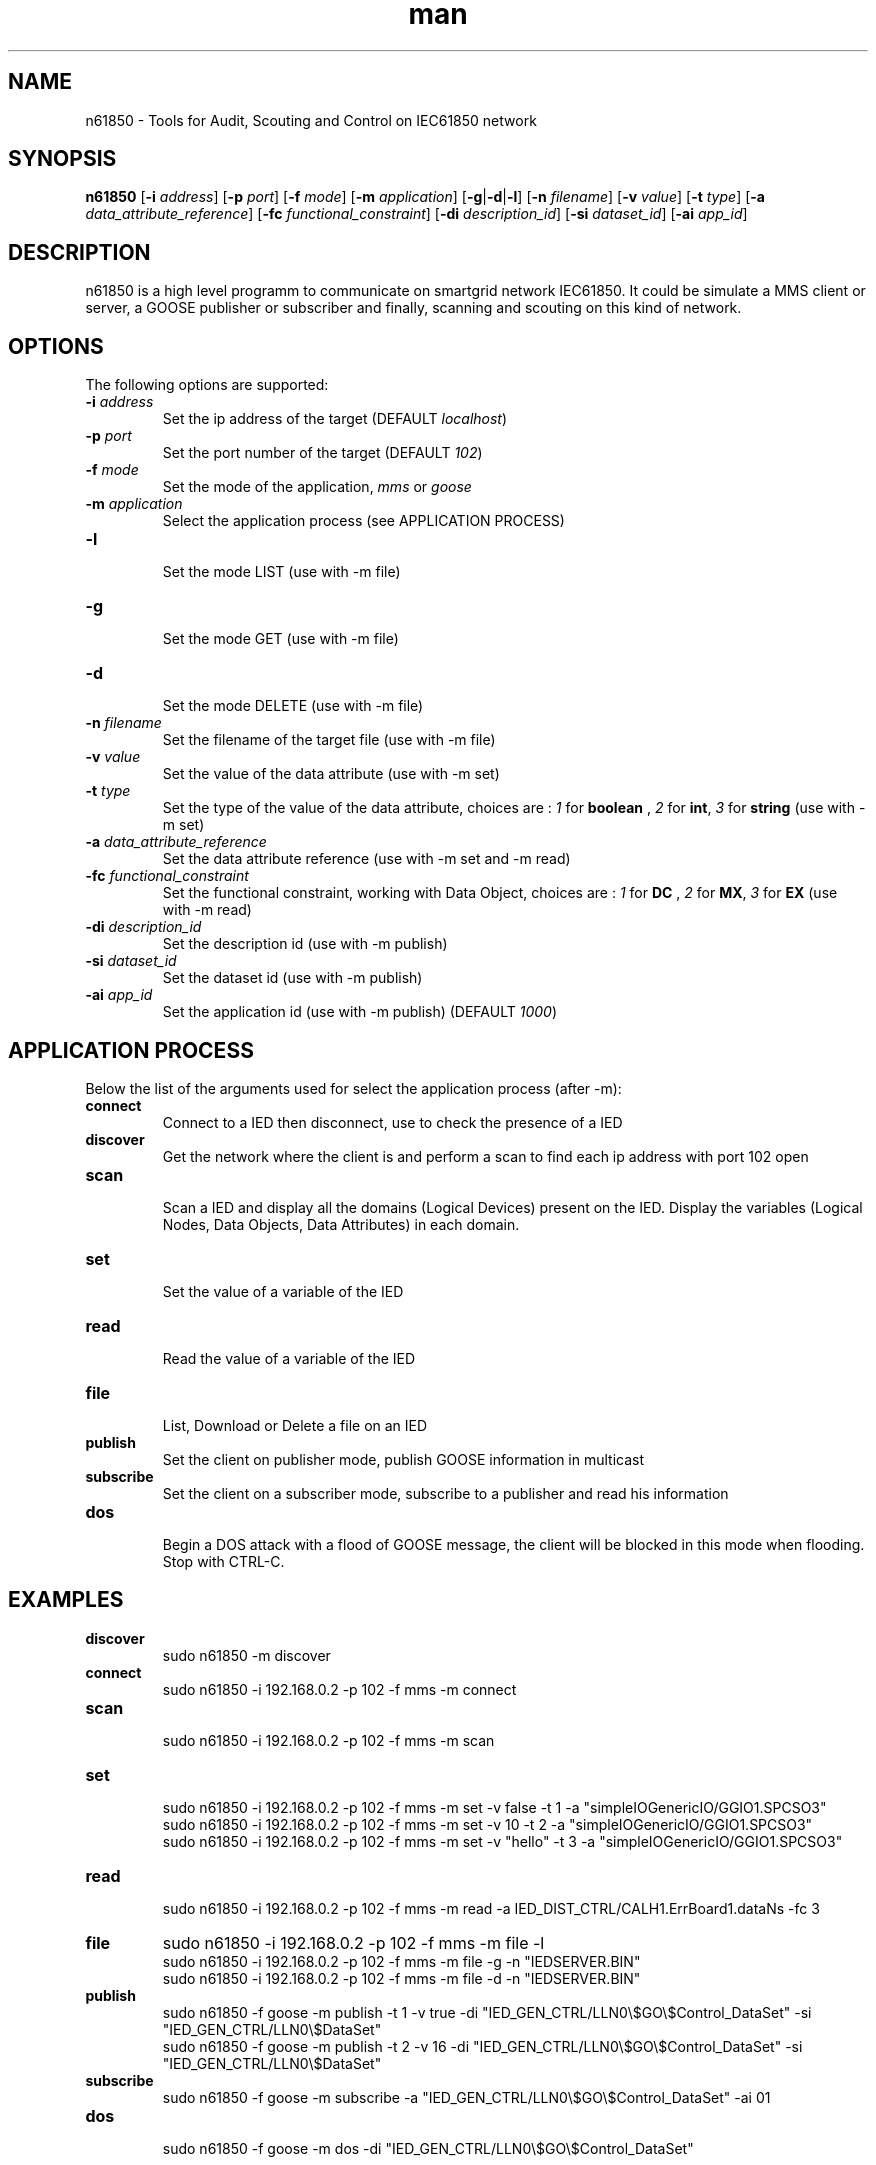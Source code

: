 .\" Manpage for n61850.
.\" Contact kilian.marty@edu.hefr.ch to correct errors or typos.
.TH man 1 "03 january 2015" "1.0" "n61850 man page"

.SH NAME
n61850 \- Tools for Audit, Scouting and Control on IEC61850 network

.SH SYNOPSIS
.B n61850
[\fB-i\fP \fIaddress\fP] [\fB-p\fP \fIport\fP] [\fB-f\fP \fImode\fP] [\fB-m\fP \fIapplication\fP] [\fB-g\fP|\fB-d\fP|\fB-l\fP] [\fB-n\fP \fIfilename\fP] [\fB-v\fP \fIvalue\fP] [\fB-t\fP \fItype\fP] [\fB-a\fP \fIdata_attribute_reference\fP] [\fB-fc\fP \fIfunctional_constraint\fP] [\fB-di\fP \fIdescription_id\fP] [\fB-si\fP \fIdataset_id\fP] [\fB-ai\fP \fIapp_id\fP]

.SH DESCRIPTION
n61850 is a high level programm to communicate on smartgrid network IEC61850. It could be simulate a MMS client or server, a GOOSE publisher or subscriber and finally, scanning and scouting on this kind of network.
.\ ----------------------------------------------------------------------------------------
.SH OPTIONS
The following options are supported:
.TP
\fB-i\fP \fIaddress\fP
.br
Set the ip address of the target (DEFAULT \fIlocalhost\fP)
.TP
\fB-p\fP \fIport\fP
.br
Set the port number of the target (DEFAULT \fI102\fP)
.TP
\fB-f\fP \fImode\fP
.br
Set the mode of the application, \fImms\fP or \fIgoose\fP
.TP
\fB-m\fP \fIapplication\fP
.br
Select the application process (see APPLICATION PROCESS)
.TP
\fB-l\fP 
.br
Set the mode LIST (use with -m file)
.TP
\fB-g\fP 
.br
Set the mode GET (use with -m file)
.TP
\fB-d\fP
.br 
Set the mode DELETE (use with -m file)
.TP
\fB-n\fP \fIfilename\fP
.br
Set the filename of the target file (use with -m file)
.TP
\fB-v\fP \fIvalue\fP
.br
Set the value of the data attribute (use with -m set)
.TP
\fB-t\fP \fItype\fP
.br
Set the type of the value of the data attribute, choices are : \fI1\fP for \fBboolean\fP , \fI2\fP for \fBint\fP, \fI3\fP for \fBstring\fP (use with -m set)
.TP
\fB-a\fP \fIdata_attribute_reference\fP
.br
Set the data attribute reference (use with -m set and -m read)
.TP
\fB-fc\fP \fIfunctional_constraint\fP
.br
Set the functional constraint, working with Data Object, choices are : \fI1\fP for \fBDC\fP , \fI2\fP for \fBMX\fP, \fI3\fP for \fBEX\fP (use with -m read)
.TP
\fB-di\fP \fIdescription_id\fP
.br
Set the description id (use with -m publish)
.TP
\fB-si\fP \fIdataset_id\fP
.br
Set the dataset id (use with -m publish)
.TP
\fB-ai\fP \fIapp_id\fP
.br
Set the application id (use with -m publish) (DEFAULT \fI1000\fP)
.\ ----------------------------------------------------------------------------------------
.SH APPLICATION PROCESS
Below the list of the arguments used for select the application process (after -m):
.TP
\fBconnect\fP 
Connect to a IED then disconnect, use to check the presence of a IED
.TP
\fBdiscover\fP 
.br
Get the network where the client is and perform a scan to find each ip address with port 102 open
.TP
\fBscan\fP 
.br
Scan a IED and display all the domains (Logical Devices) present on the IED. Display the variables (Logical Nodes, Data Objects, Data Attributes) in each domain.
.TP
\fBset\fP
.br
Set the value of a variable of the IED
.TP
\fBread\fP 
.br
Read the value of a variable of the IED
.TP
\fBfile\fP 
.br
List, Download or Delete a file on an IED
.TP
\fBpublish\fP
.br 
Set the client on publisher mode, publish GOOSE information in multicast 
.TP
\fBsubscribe\fP 
.br
Set the client on a subscriber mode, subscribe to a publisher and read his information
.TP
\fBdos\fP 
.br
Begin a DOS attack with a flood of GOOSE message, the client will be blocked in this mode when flooding. Stop with CTRL-C.
.\ ----------------------------------------------------------------------------------------
.SH EXAMPLES
.TP
\fBdiscover\fP 
.br
sudo n61850 -m discover
.TP
\fBconnect\fP 
.br
sudo n61850 -i 192.168.0.2 -p 102 -f mms -m connect
.TP
\fBscan\fP 
.br
sudo n61850 -i 192.168.0.2 -p 102 -f mms -m scan
.TP
\fBset\fP
.br
sudo n61850 -i 192.168.0.2 -p 102 -f mms -m set -v false -t 1 -a "simpleIOGenericIO/GGIO1.SPCSO3"
.br
sudo n61850 -i 192.168.0.2 -p 102 -f mms -m set -v 10 -t 2 -a "simpleIOGenericIO/GGIO1.SPCSO3"
.br
sudo n61850 -i 192.168.0.2 -p 102 -f mms -m set -v "hello" -t 3 -a "simpleIOGenericIO/GGIO1.SPCSO3"
.TP
\fBread\fP 
.br
sudo n61850 -i 192.168.0.2 -p 102 -f mms -m read -a IED_DIST_CTRL/CALH1.ErrBoard1.dataNs -fc 3
.TP
\fBfile\fP 
sudo n61850 -i 192.168.0.2 -p 102 -f mms -m file -l
.br
sudo n61850 -i 192.168.0.2 -p 102 -f mms -m file -g -n "IEDSERVER.BIN"
.br
sudo n61850 -i 192.168.0.2 -p 102 -f mms -m file -d -n "IEDSERVER.BIN"
.TP
\fBpublish\fP
.br 
sudo n61850 -f goose -m publish -t 1 -v true -di "IED_GEN_CTRL/LLN0\\$GO\\$Control_DataSet" -si "IED_GEN_CTRL/LLN0\\$DataSet"
.br 
sudo n61850 -f goose -m publish -t 2 -v 16 -di "IED_GEN_CTRL/LLN0\\$GO\\$Control_DataSet" -si "IED_GEN_CTRL/LLN0\\$DataSet"
.TP
\fBsubscribe\fP 
.br
sudo n61850 -f goose -m subscribe -a "IED_GEN_CTRL/LLN0\\$GO\\$Control_DataSet" -ai 01

.TP
\fBdos\fP 
.br
sudo n61850 -f goose -m dos -di "IED_GEN_CTRL/LLN0\\$GO\\$Control_DataSet"

.\ ----------------------------------------------------------------------------------------
.SH REFERENCES
nmap(1), ncat(1), nping(1)

.\ ----------------------------------------------------------------------------------------
.SH BUGS
To report a bug, please contact an author.

The methode set is not working at this moment.

.\ ----------------------------------------------------------------------------------------
.SH LICENSE
License GPLv3+: GNU GPL version 3 or later <http://gnu.org/licenses/gpl.html>.
This is free software: you are free to change and redistribute it.  There is NO WARRANTY, to the extent permitted by law.

.\ ----------------------------------------------------------------------------------------
.SH AUTHORS
Devaud Mathieu (mathieu.devaud@edu.hefr.ch)
.br
Marty Kilian (kilian.marty@edu.hefr.ch)
